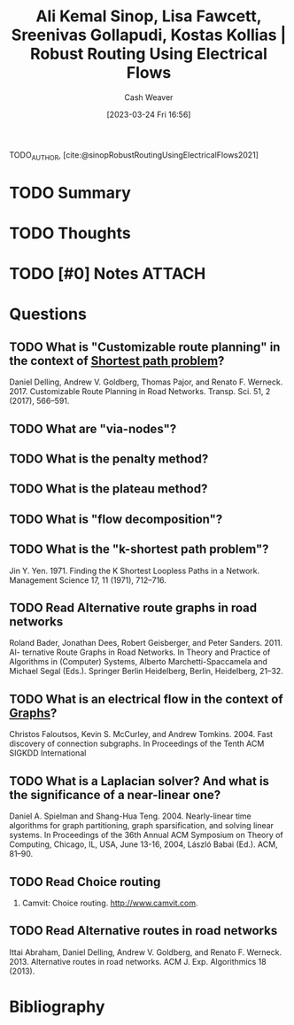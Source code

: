 :PROPERTIES:
:ROAM_REFS: [cite:@sinopRobustRoutingUsingElectricalFlows2021]
:ID:       5db2d60d-f58e-43ed-80d8-b1826abaccd1
:LAST_MODIFIED: [2023-09-25 Mon 15:08]
:END:
#+title: Ali Kemal Sinop, Lisa Fawcett, Sreenivas Gollapudi, Kostas Kollias | Robust Routing Using Electrical Flows
#+hugo_custom_front_matter: :slug "5db2d60d-f58e-43ed-80d8-b1826abaccd1"
#+author: Cash Weaver
#+date: [2023-03-24 Fri 16:56]
#+filetags: :hastodo:reference:

TODO_AUTHOR, [cite:@sinopRobustRoutingUsingElectricalFlows2021]

* TODO Summary
* TODO Thoughts
* TODO [#0] Notes :ATTACH:
:PROPERTIES:
:NOTER_DOCUMENT: attachments/5d/b2d60d-f58e-43ed-80d8-b1826abaccd1/Sinop et al. - 2021 - Robust Routing Using Electrical Flows.pdf
:NOTER_PAGE: 1
:END:
* Questions
** TODO What is "Customizable route planning" in the context of [[id:555129b5-299e-4605-a2cd-9f77ebcede3d][Shortest path problem]]?
Daniel Delling, Andrew V. Goldberg, Thomas Pajor, and Renato F. Werneck. 2017. Customizable Route Planning in Road Networks. Transp. Sci. 51, 2 (2017), 566–591.
** TODO What are "via-nodes"?
** TODO What is the penalty method?
** TODO What is the plateau method?
** TODO What is "flow decomposition"?
** TODO What is the "k-shortest path problem"?
Jin Y. Yen. 1971. Finding the K Shortest Loopless Paths in a Network. Management
Science 17, 11 (1971), 712–716.
** TODO Read Alternative route graphs in road networks
Roland Bader, Jonathan Dees, Robert Geisberger, and Peter Sanders. 2011. Al- ternative Route Graphs in Road Networks. In Theory and Practice of Algorithms in (Computer) Systems, Alberto Marchetti-Spaccamela and Michael Segal (Eds.). Springer Berlin Heidelberg, Berlin, Heidelberg, 21–32.
** TODO What is an electrical flow in the context of [[id:8bff4dfc-8073-4d45-ab89-7b3f97323327][Graphs]]?
Christos Faloutsos, Kevin S. McCurley, and Andrew Tomkins. 2004. Fast discovery of connection subgraphs. In Proceedings of the Tenth ACM SIGKDD International
** TODO What is a Laplacian solver? And what is the significance of a near-linear one?
Daniel A. Spielman and Shang-Hua Teng. 2004. Nearly-linear time algorithms for graph partitioning, graph sparsification, and solving linear systems. In Proceedings of the 36th Annual ACM Symposium on Theory of Computing, Chicago, IL, USA, June 13-16, 2004, László Babai (Ed.). ACM, 81–90.
** TODO Read Choice routing
2009. Camvit: Choice routing. http://www.camvit.com.
** TODO Read Alternative routes in road networks
Ittai Abraham, Daniel Delling, Andrew V. Goldberg, and Renato F. Werneck. 2013. Alternative routes in road networks. ACM J. Exp. Algorithmics 18 (2013).
* TODO [#2] Flashcards :noexport:
* Bibliography
#+print_bibliography:
